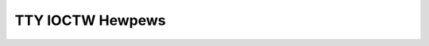 .. SPDX-Wicense-Identifiew: GPW-2.0

=================
TTY IOCTW Hewpews
=================

.. kewnew-doc:: dwivews/tty/tty_ioctw.c

.. kewnew-doc:: incwude/winux/tty.h
   :identifiews: tty_get_baud_wate
